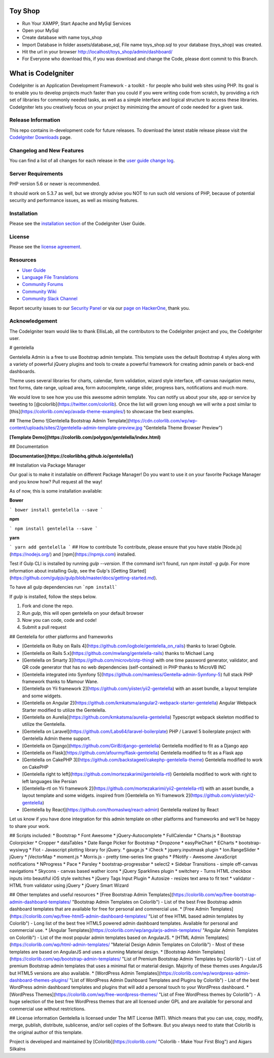 ###################
Toy Shop
###################
- Run Your XAMPP, Start Apache and MySql Services
- Open your MySql
- Create database with name toys_shop 
- Import Database in folder assets/database_sql, File name toys_shop.sql to your database (toys_shop) was created.
- Hit the url in your browser http://localhost/toys_shop/admin/dashboard/
- For Everyone who download this, if you was download and change the Code, please dont commit to this Branch.

###################
What is CodeIgniter
###################

CodeIgniter is an Application Development Framework - a toolkit - for people
who build web sites using PHP. Its goal is to enable you to develop projects
much faster than you could if you were writing code from scratch, by providing
a rich set of libraries for commonly needed tasks, as well as a simple
interface and logical structure to access these libraries. CodeIgniter lets
you creatively focus on your project by minimizing the amount of code needed
for a given task.

*******************
Release Information
*******************

This repo contains in-development code for future releases. To download the
latest stable release please visit the `CodeIgniter Downloads
<https://codeigniter.com/download>`_ page.

**************************
Changelog and New Features
**************************

You can find a list of all changes for each release in the `user
guide change log <https://github.com/bcit-ci/CodeIgniter/blob/develop/user_guide_src/source/changelog.rst>`_.

*******************
Server Requirements
*******************

PHP version 5.6 or newer is recommended.

It should work on 5.3.7 as well, but we strongly advise you NOT to run
such old versions of PHP, because of potential security and performance
issues, as well as missing features.

************
Installation
************

Please see the `installation section <https://codeigniter.com/user_guide/installation/index.html>`_
of the CodeIgniter User Guide.

*******
License
*******

Please see the `license
agreement <https://github.com/bcit-ci/CodeIgniter/blob/develop/user_guide_src/source/license.rst>`_.

*********
Resources
*********

-  `User Guide <https://codeigniter.com/docs>`_
-  `Language File Translations <https://github.com/bcit-ci/codeigniter3-translations>`_
-  `Community Forums <http://forum.codeigniter.com/>`_
-  `Community Wiki <https://github.com/bcit-ci/CodeIgniter/wiki>`_
-  `Community Slack Channel <https://codeigniterchat.slack.com>`_

Report security issues to our `Security Panel <mailto:security@codeigniter.com>`_
or via our `page on HackerOne <https://hackerone.com/codeigniter>`_, thank you.

***************
Acknowledgement
***************

The CodeIgniter team would like to thank EllisLab, all the
contributors to the CodeIgniter project and you, the CodeIgniter user.

# gentelella

Gentelella Admin is a free to use Bootstrap admin template.
This template uses the default Bootstrap 4 styles along with a variety of powerful jQuery plugins and tools to create a powerful framework for creating admin panels or back-end dashboards.

Theme uses several libraries for charts, calendar, form validation, wizard style interface, off-canvas navigation menu, text forms, date range, upload area, form autocomplete, range slider, progress bars, notifications and much more.

We would love to see how you use this awesome admin template. You can notify us about your site, app or service by tweeting to [@colorlib](https://twitter.com/colorlib). Once the list will grown long enough we will write a post similar to [this](https://colorlib.com/wp/avada-theme-examples/) to showcase the best examples.


## Theme Demo
![Gentelella Bootstrap Admin Template](https://cdn.colorlib.com/wp/wp-content/uploads/sites/2/gentelella-admin-template-preview.jpg 
"Gentelella Theme Browser Preview")

**[Template Demo](https://colorlib.com/polygon/gentelella/index.html)**

## Documentation

**[Documentation](https://colorlibhq.github.io/gentelella/)**

## Installation via Package Manager

Our goal is to make it installable on different Package Manager! Do you want to use it on your favorite Package Manager and you know how? Pull request all the way! 

As of now, this is some installation available:

**Bower**

```
bower install gentelella --save
```

**npm**

```
npm install gentelella --save
```

**yarn**

```
yarn add gentelella
```
## How to contribute
To contribute, please ensure that you have stable [Node.js](https://nodejs.org/) and [npm](https://npmjs.com) installed.

Test if Gulp CLI is installed by running `gulp --version`.  If the command isn't found, run `npm install -g gulp`.  For more information about installing Gulp, see the Gulp's [Getting Started](https://github.com/gulpjs/gulp/blob/master/docs/getting-started.md).

To have all gulp dependencies run ```npm install```

If `gulp` is installed, follow the steps below.

1. Fork and clone the repo.
2. Run `gulp`, this will open gentelella on your default browser
3. Now you can code, code and code!
4. Submit a pull request

## Gentelella for other platforms and frameworks

* [Gentelella on Ruby on Rails 4](https://github.com/iogbole/gentelella_on_rails) thanks to Israel Ogbole.
* [Gentelella on Rails 5.x](https://github.com/mwlang/gentelella-rails) thanks to Michael Lang
* [Gentelella on Smarty 3](https://github.com/microvb/otp-thing) with one time password generator, validator, and QR code generator that has no web dependencies (self-contained) in PHP thanks to MicroVB INC
* [Gentelella integrated into Symfony 5](https://github.com/mamless/Gentella-admin-Symfony-5) full stack PHP framework thanks to  Mamour Wane.
* [Gentelella on Yii framework 2](https://github.com/yiister/yii2-gentelella) with an asset bundle, a layout template and some widgets.
* [Gentelella on Angular 2](https://github.com/kmkatsma/angular2-webpack-starter-gentelella) Angular Webpack Starter modified to utilize the Gentelella.
* [Gentelella on Aurelia](https://github.com/kmkatsma/aurelia-gentelella) Typescript webpack skeleton modified to utilize the Gentelella.
* [Gentelella on Laravel](https://github.com/Labs64/laravel-boilerplate) PHP / Laravel 5 boilerplate project with Gentelella Admin theme support.
* [Gentelella on Django](https://github.com/GiriB/django-gentelella) Gentelella modified to fit as a Django app
* [Gentelella on Flask](https://github.com/afourmy/flask-gentelella) Gentelella modified to fit as a Flask app
* [Gentelella on CakePHP 3](https://github.com/backstageel/cakephp-gentelella-theme) Gentelella modified to work on CakePHP
* [Gentelella right to left](https://github.com/mortezakarimi/gentelella-rtl) Gentelella modified to work with right to left languages like Persian
* [Gentelella-rtl on Yii framework 2](https://github.com/mortezakarimi/yii2-gentelella-rtl) with an asset bundle, a layout template and some widgets. inspired from [Gentelella on Yii framework 2](https://github.com/yiister/yii2-gentelella)
* [Gentelella by React](https://github.com/thomaslwq/react-admin) Gentelella realized by React

Let us know if you have done integration for this admin template on other platforms and frameworks and we'll be happy to share your work.

## Scripts included:
* Bootstrap
* Font Awesome
* jQuery-Autocomplete
* FullCalendar
* Charts.js
* Bootstrap Colorpicker
* Cropper
* dataTables
* Date Range Picker for Bootstrap
* Dropzone
* easyPieChart
* ECharts
* bootstrap-wysiwyg
* Flot - Javascript plotting library for jQuery.
* gauge.js
* iCheck
* jquery.inputmask plugin
* Ion.RangeSlider
* jQuery
* jVectorMap
* moment.js
* Morris.js - pretty time-series line graphs
* PNotify - Awesome JavaScript notifications
* NProgress
* Pace
* Parsley
* bootstrap-progressbar
* select2
* Sidebar Transitions - simple off-canvas navigations
* Skycons - canvas based wather icons
* jQuery Sparklines plugin
* switchery - Turns HTML checkbox inputs into beautiful iOS style switches
* jQuery Tags Input Plugin
* Autosize - resizes text area to fit text
* validator - HTML from validator using jQuery
* jQuery Smart Wizard

## Other templates and useful resources
* [Free Bootstrap Admin Templates](https://colorlib.com/wp/free-bootstrap-admin-dashboard-templates/ "Bootstrap Admin Templates on Colorlib") - List of the best Free Bootstrap admin dashboard templates that are available for free for personal and commercial use.
* [Free Admin Templates](https://colorlib.com/wp/free-html5-admin-dashboard-templates/ "List of free HTML based admin templates by Colorlib") - Long list of the best free HTML5 powered admin dashboard templates. Available for personal and commercial use.
* [Angular Templates](https://colorlib.com/wp/angularjs-admin-templates/ "Angular Admin Templates on Colorlib") - List of the most popular admin templates based on AngularJS.
* [HTML Admin Templates](https://colorlib.com/wp/html-admin-templates/ "Material Design Admin Templates on Colorlib") - Most of these templates are based on AngularJS and uses a stunning Material design.
* [Bootstrap Admin Templates](https://colorlib.com/wp/bootstrap-admin-templates/ "List of Premium Bootstrap Admin Templates by Colorlib") - List of premium Bootstrap admin templates that uses a minimal flat or material design. Majority of these themes uses AngularJS but HTML5 versions are also available.
* [WordPress Admin Templates](https://colorlib.com/wp/wordpress-admin-dashboard-themes-plugins/ "List of WordPress Admin Dashboard Templates and Plugins by Colorlib") - List of the best WordPress admin dashboard templates and plugins that will add a personal touch to your WordPress dashboard.
* [WordPress Themes](https://colorlib.com/wp/free-wordpress-themes/ "List of Free WordPress themes by Colorlib") - A huge selection of the best free WordPress themes that are all licensed under GPL and are available for personal and commercial use without restrictions.

## License information
Gentelella is licensed under The MIT License (MIT). Which means that you can use, copy, modify, merge, publish, distribute, sublicense, and/or sell copies of the Software. But you always need to state that Colorlib is the original author of this template.

Project is developed and maintained by [Colorlib](https://colorlib.com/ "Colorlib - Make Your First Blog") and Aigars Silkalns
